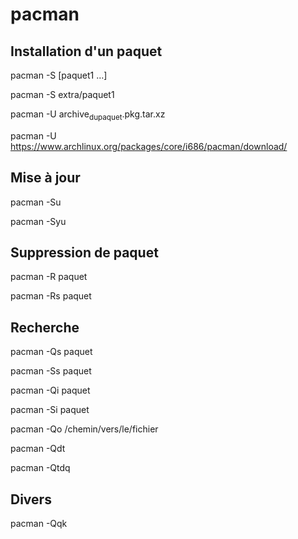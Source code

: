 * pacman

** Installation d'un paquet
pacman -S [paquet1 ...]

# Dans un dépôt précis
pacman -S extra/paquet1

# A partir de l'archive du paquet (localement)*
pacman -U archive_du_paquet.pkg.tar.xz

# A partir d'un lien de l'archive
pacman -U https://www.archlinux.org/packages/core/i686/pacman/download/

** Mise à jour
pacman -Su

# Synchronisation puis mise à jour
pacman -Syu

** Suppression de paquet
pacman -R paquet

# Supprimer aussi les dépendances du paquet
pacman -Rs paquet

** Recherche

# Recherche parmi les paquets installés
pacman -Qs paquet

# Recherche dans les dépôts
pacman -Ss paquet

# Informations complètes sur un paquet installé
pacman -Qi paquet

# Informations complètes sur un paquet dans les dépôts
pacman -Si paquet

# A quel paquet appartient un fichier
pacman -Qo /chemin/vers/le/fichier

# Liste des dépendances plus nécessaire au système
pacman -Qdt

# Liste les paquets orphelins
pacman -Qtdq

** Divers
# Vérifie qu'il ne manque pas de fichier installés sur l'ensemble des paquets
pacman -Qqk
